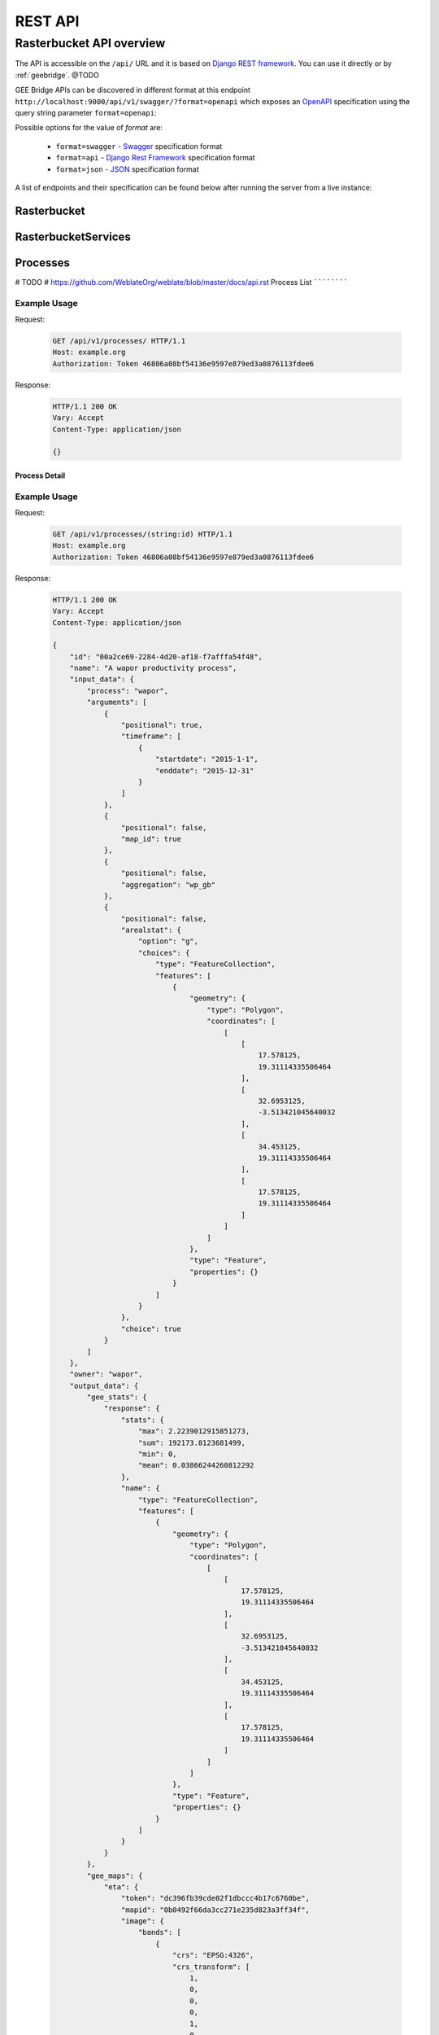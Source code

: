 ********
REST API
********

Rasterbucket API overview
=========================

The API is accessible on the ``/api/`` URL and it is based on
`Django REST framework <http://www.django-rest-framework.org/>`_.
You can use it directly or by :ref:`geebridge`. @TODO

GEE Bridge APIs can be discovered in different format at this endpoint
``http://localhost:9000/api/v1/swagger/?format=openapi`` which exposes an
`OpenAPI`_ specification using the query string parameter :literal:`format=openapi`:

.. _OpenAPI: https://www.openapis.org/

Possible options for the value of `format` are:

    - :literal:`format=swagger` - `Swagger`_ specification format
    - :literal:`format=api`     - `Django Rest Framework`_ specification format
    - :literal:`format=json`    - `JSON`_ specification format

    .. _Swagger: https://swagger.io
    .. _Django Rest Framework: http://www.django-rest-framework.org/
    .. _JSON: http://www.json.org/

A list of endpoints and their specification can be found below after running
the server from a live instance:

.. swaggerv2doc:: http://localhost:9000/api/v1/swagger/?format=openapi

Rasterbucket
------------

RasterbucketServices
--------------------

Processes
---------

# TODO
# https://github.com/WeblateOrg/weblate/blob/master/docs/api.rst
Process List
````````````

.. http:get:: /api/v1/processes/

    Returns a list of all processes.

    .. seealso::

        Additional common headers, parameters and status codes are documented
        at :ref:`api-generic`.

        Process object attributes are documented
        at :http:get:`/api/v1/processes/`.

Example Usage
^^^^^^^^^^^^^
Request:

    .. code-block:: http

        GET /api/v1/processes/ HTTP/1.1
        Host: example.org
        Authorization: Token 46806a08bf54136e9597e879ed3a0876113fdee6

Response:

    .. code-block:: http

        HTTP/1.1 200 OK
        Vary: Accept
        Content-Type: application/json

        {}

Process Detail
``````````````

.. http:get:: /api/v1/processes/(string:id)/

    Returns information about a process.

    :param id: Process code
    :type id: string
    :>json string id: Process code
    :>json string name: Process name
    :>json object input_data: Input data object for the process
    :>json string process: Process type name
    :>json array arguments: Process arguments for gee script

    .. seealso::

        Additional common headers, parameters and status codes are documented
        at :ref:`api-generic`.

Example Usage
^^^^^^^^^^^^^
Request:

    .. code-block:: http

        GET /api/v1/processes/(string:id) HTTP/1.1
        Host: example.org
        Authorization: Token 46806a08bf54136e9597e879ed3a0876113fdee6

Response:

    .. code-block:: http

        HTTP/1.1 200 OK
        Vary: Accept
        Content-Type: application/json

        {
            "id": "00a2ce69-2284-4d20-af18-f7afffa54f48",
            "name": "A wapor productivity process",
            "input_data": {
                "process": "wapor",
                "arguments": [
                    {
                        "positional": true,
                        "timeframe": [
                            {
                                "startdate": "2015-1-1",
                                "enddate": "2015-12-31"
                            }
                        ]
                    },
                    {
                        "positional": false,
                        "map_id": true
                    },
                    {
                        "positional": false,
                        "aggregation": "wp_gb"
                    },
                    {
                        "positional": false,
                        "arealstat": {
                            "option": "g",
                            "choices": {
                                "type": "FeatureCollection",
                                "features": [
                                    {
                                        "geometry": {
                                            "type": "Polygon",
                                            "coordinates": [
                                                [
                                                    [
                                                        17.578125,
                                                        19.31114335506464
                                                    ],
                                                    [
                                                        32.6953125,
                                                        -3.513421045640032
                                                    ],
                                                    [
                                                        34.453125,
                                                        19.31114335506464
                                                    ],
                                                    [
                                                        17.578125,
                                                        19.31114335506464
                                                    ]
                                                ]
                                            ]
                                        },
                                        "type": "Feature",
                                        "properties": {}
                                    }
                                ]
                            }
                        },
                        "choice": true
                    }
                ]
            },
            "owner": "wapor",
            "output_data": {
                "gee_stats": {
                    "response": {
                        "stats": {
                            "max": 2.2239012915851273,
                            "sum": 192173.8123681499,
                            "min": 0,
                            "mean": 0.03866244260812292
                        },
                        "name": {
                            "type": "FeatureCollection",
                            "features": [
                                {
                                    "geometry": {
                                        "type": "Polygon",
                                        "coordinates": [
                                            [
                                                [
                                                    17.578125,
                                                    19.31114335506464
                                                ],
                                                [
                                                    32.6953125,
                                                    -3.513421045640032
                                                ],
                                                [
                                                    34.453125,
                                                    19.31114335506464
                                                ],
                                                [
                                                    17.578125,
                                                    19.31114335506464
                                                ]
                                            ]
                                        ]
                                    },
                                    "type": "Feature",
                                    "properties": {}
                                }
                            ]
                        }
                    }
                },
                "gee_maps": {
                    "eta": {
                        "token": "dc396fb39cde02f1dbccc4b17c6760be",
                        "mapid": "0b0492f66da3cc271e235d823a3ff34f",
                        "image": {
                            "bands": [
                                {
                                    "crs": "EPSG:4326",
                                    "crs_transform": [
                                        1,
                                        0,
                                        0,
                                        0,
                                        1,
                                        0
                                    ],
                                    "id": "b1",
                                    "data_type": {
                                        "type": "PixelType",
                                        "precision": "double"
                                    }
                                }
                            ],
                            "type": "Image"
                        }
                    },
                    "wp_gross": {
                        "token": "4a531ab7eba4ba9a1926de286d661fb7",
                        "mapid": "183bd47815a951fa3d07d1394c4b85d5",
                        "image": {
                            "bands": [
                                {
                                    "crs": "EPSG:4326",
                                    "crs_transform": [
                                        1,
                                        0,
                                        0,
                                        0,
                                        1,
                                        0
                                    ],
                                    "id": "b1",
                                    "data_type": {
                                        "type": "PixelType",
                                        "precision": "double"
                                    }
                                },
                                {
                                    "crs": "EPSG:4326",
                                    "crs_transform": [
                                        1,
                                        0,
                                        0,
                                        0,
                                        1,
                                        0
                                    ],
                                    "id": "days_in_dk",
                                    "data_type": {
                                        "type": "PixelType",
                                        "precision": "double"
                                    }
                                }
                            ],
                            "type": "Image"
                        }
                    },
                    "agbp": {
                        "token": "09a10d9d219f7708457299078d27b4d1",
                        "mapid": "abcd9b58fef989599665e9f736da6f68",
                        "image": {
                            "bands": [
                                {
                                    "crs": "EPSG:4326",
                                    "crs_transform": [
                                        1,
                                        0,
                                        0,
                                        0,
                                        1,
                                        0
                                    ],
                                    "id": "b1",
                                    "data_type": {
                                        "type": "PixelType",
                                        "precision": "double"
                                    }
                                },
                                {
                                    "crs": "EPSG:4326",
                                    "crs_transform": [
                                        1,
                                        0,
                                        0,
                                        0,
                                        1,
                                        0
                                    ],
                                    "id": "days_in_dk",
                                    "data_type": {
                                        "type": "PixelType",
                                        "precision": "double"
                                    }
                                }
                            ],
                            "type": "Image"
                        }
                    }
                },
                "gee_errors": []
            },
            "date_created": "2017-11-08T15:04:08.014776Z",
            "date_modified": "2017-11-08T15:04:08.014828Z"
        }

.. http:post:: /api/v1/processes/

    Performs the given process type on Google Earth Engine.

    See :http:post:`/api/v1/processes/` for documentation.

    :<json string option: Option for the operation to perform, one of ``g``, ``c`` or ``w`` which mean ``User Defined Area``, ``Country`` or ``Watershed``
    :<json string/object choices: Choices can be a plain string with a country ``iso3`` code or a ``GeoJSON`` object
    :<json object output_data: result of the operation. Initially empty

    .. seealso::

        Additional common headers, parameters and status codes are documented at :ref:`api-generic`.

    **User Defined Area (UDA) example JSON data:**

    .. code-block:: json

        {
            "name": "A wapor productivity process",
            "input_data": {
                "process": "wapor",
                "arguments": [
                    {
                        "positional": true,
                        "timeframe": [
                            {
                                "startdate": "2015-1-1",
                                "enddate": "2015-12-31"
                            }
                        ]
                    },
                    {
                        "positional": false,
                        "map_id": true
                    },
                    {
                        "positional": false,
                        "aggregation": "wp_gb"
                    },
                    {
                        "positional": false,
                        "arealstat": {
                            "option": "g",
                            "choices": {
                                "type": "FeatureCollection",
                                "features": [
                                    {
                                        "geometry": {
                                            "type": "Polygon",
                                            "coordinates": [
                                                [
                                                    [
                                                        17.578125,
                                                        19.31114335506464
                                                    ],
                                                    [
                                                        32.6953125,
                                                        -3.513421045640032
                                                    ],
                                                    [
                                                        34.453125,
                                                        19.31114335506464
                                                    ],
                                                    [
                                                        17.578125,
                                                        19.31114335506464
                                                    ]
                                                ]
                                            ]
                                        },
                                        "type": "Feature",
                                        "properties": {}
                                    }
                                ]
                            }
                        },
                        "choice": true
                    }
                ]
            },
            "owner": "wapor",
            "output_data": {}
        }

    **Country example JSON data:**

    .. code-block:: json

        {
            "name": "A wapor productivity process",
            "input_data": {
                "process": "wapor",
                "arguments": [
                    {
                        "positional": true,
                        "timeframe": [
                            {
                                "startdate": "2015-1-1",
                                "enddate": "2015-12-31"
                            }
                        ]
                    },
                    {
                        "positional": false,
                        "map_id": true
                    },
                    {
                        "positional": false,
                        "aggregation": "wp_gb"
                    },
                    {
                        "positional": false,
                        "arealstat": {
                            "option": "c",
                            "choices": "BEN"
                        },
                        "choice": true
                    }
                ]
            },
            "owner": "wapor",
            "output_data": {}
        }
